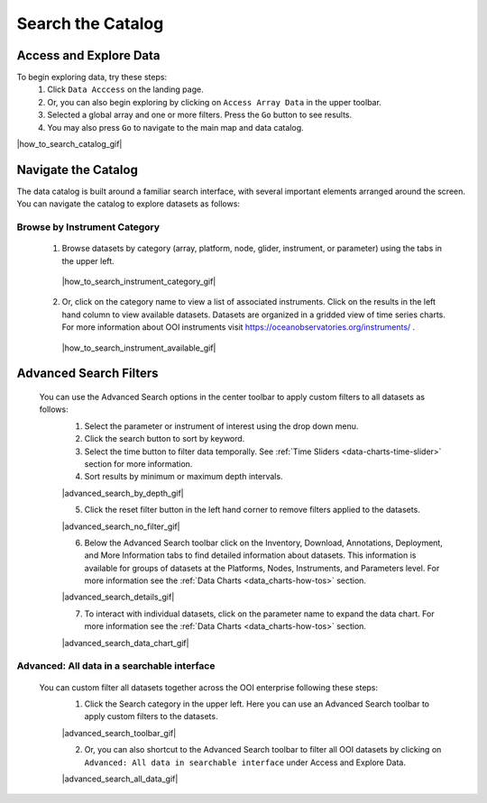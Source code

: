 .. _search-the-catalog:

##################
Search the Catalog
##################
      
Access and Explore Data
=======================
      
To begin exploring data, try these steps:
   #. Click ``Data Acccess`` on the landing page.
   #. Or, you can also begin exploring by clicking on ``Access Array Data`` in the upper toolbar.
   #. Selected a global array and one or more filters. Press the ``Go`` button to see results.
   #. You may also press ``Go`` to navigate to the main map and data catalog.
        
|how_to_search_catalog_gif|
      
.. _navigate-the-catalog:

Navigate the Catalog
====================
     
The data catalog is built around a familiar search interface, with several important elements arranged around the screen. You can navigate the catalog to explore datasets as follows:
      
Browse by Instrument Category
-----------------------------
        
   1. Browse datasets by category (array, platform, node, glider, instrument, or parameter) using the tabs in the upper left. 
        
    |how_to_search_instrument_category_gif|
         
   2. Or, click on the category name to view a list of associated instruments. Click on the results in the left hand column to view available datasets. Datasets are organized in a gridded view of time series charts. For more information about OOI instruments visit  https://oceanobservatories.org/instruments/ .
               
    |how_to_search_instrument_available_gif|
         

.. _advanced_search_filters:
      
Advanced Search Filters
=======================
   
 You can use the Advanced Search options in the center toolbar to apply custom filters to all datasets as follows: 
        #. Select the parameter or instrument of interest using the drop down menu.
        #. Click the search button to sort by keyword.
        #. Select the time button to filter data temporally.  See :ref:`Time Sliders <data-charts-time-slider>` section for more information.
        #. Sort results by minimum or maximum depth intervals.
         
        |advanced_search_by_depth_gif|
            
        5. Click the reset filter button in the left hand corner to remove filters applied to the datasets.
            
        |advanced_search_no_filter_gif|
            
        6. Below the Advanced Search toolbar click on the Inventory, Download, Annotations, Deployment, and More Information tabs to find detailed information about datasets. This information is available for groups of datasets at the Platforms, Nodes, Instruments, and Parameters level. For more information see the :ref:`Data Charts <data_charts-how-tos>` section.
            
        |advanced_search_details_gif|
            
        7. To interact with individual datasets, click on the parameter name to expand the data chart. For more information see the :ref:`Data Charts <data_charts-how-tos>` section.
        
        |advanced_search_data_chart_gif|
           

.. _advanced-all-data-search:

Advanced: All data in a searchable interface
--------------------------------------------
 
 You can custom filter all datasets together across the OOI enterprise following these steps:
        1. Click the Search category in the upper left. Here you can use an Advanced Search toolbar to apply custom filters to the datasets.
            
        |advanced_search_toolbar_gif|
            
        2. Or, you can also shortcut to the Advanced Search toolbar to filter all OOI datasets by clicking on ``Advanced: All data in searchable interface`` under Access and Explore Data.
            
        |advanced_search_all_data_gif|
